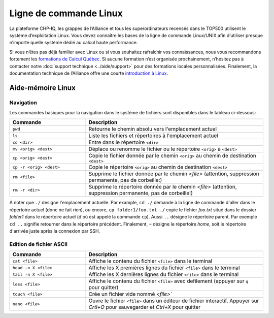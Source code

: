 Ligne de commande Linux
=======================

La plateforme CHP-IQ, les grappes de l’Alliance et tous les superordinateurs
recensés dans le TOP500 utilisent le système d’exploitation Linux. Vous devez
connaître les bases de la ligne de commande Linux/UNIX afin d’utiliser presque
n’importe quelle système dédié au calcul haute performance.

Si vous n’êtes pas déjà familier avec Linux ou si vous souhaitez rafraîchir vos
connaissances, nous vous recommandons fortement les `formations de Calcul Québec
<https://www.calculquebec.ca/services-aux-chercheurs/formation/>`_. Si aucune
formation n’est organisée prochainement, n’hésitez pas à contacter notre
:doc:`support technique <../aide/support>` pour des formations locales
personnalisées. Finalement, la documentation technique de l’Alliance offre une
courte `introduction à Linux
<https://docs.alliancecan.ca/wiki/Linux_introduction/fr>`_.

Aide-mémoire Linux
------------------

Navigation
''''''''''

Les commandes basiques pour la navigation dans le système de fichiers sont disponibles dans le tableau ci-dessous:

.. list-table::
   :widths: 30 70
   :header-rows: 1

   * - Commande
     - Description
   * - ``pwd``
     - Retourne le chemin absolu vers l'emplacement actuel
   * - ``ls``
     - Liste les fichiers et répertoires à l'emplacement actuel
   * - ``cd <dir>``
     - Entre dans le répertoire ``<dir>``
   * - ``mv <orig> <dest>``
     - Déplace ou renomme le fichier ou le répertoire ``<orig>`` à ``<dest>``
   * - ``cp <orig> <dest>``
     - Copie le fichier donnée par le chemin ``<orig>`` au chemin de destination ``<dest>``
   * - ``cp -r <orig> <dest>``
     - Copie le répertoire ``<orig>`` au chemin de destination ``<dest>``
   * - ``rm <file>``
     - Supprime le fichier donnée par le chemin `<file>` (attention, suppression permanente, pas de corbeille:)
   * - ``rm -r <dir>``
     - Supprime le répertoire donnée par le chemin `<file>` (attention, suppression permanente, pas de corbeille!)

À noter que ``./`` designe l'emplacement actuelle.
Par example, ``cd ./`` demande à la ligne de commande d'aller dans le répertoire actuel (donc ne fait rien), ou encore, ``cp folder1/foo.txt ./`` copie le fichier `foo.txt` situé dans le dossier `folder1` dans le répertoire actuel (d'où est appelé la commande ``cp``).
Aussi ``..`` désigne le répertoire parent.
Par exemple ``cd ..`` signifie retourner dans le répertoire précédent.
Finalement, ``~`` désigne le répertoire *home*, soit le répertoire d'arrivée juste après la connexion par SSH.


Edition de fichier ASCII
''''''''''''''''''''''''

.. list-table::
   :widths: 30 70
   :header-rows: 1

   * - Commande
     - Description
   * - ``cat <file>``
     - Affiche le contenu du fichier ``<file>`` dans le terminal
   * - ``head -n X <file>``
     - Affiche les X premières lignes du fichier ``<file>`` dans le terminal
   * - ``tail -n X <file>``
     - Affiche les X dernières lignes du fichier ``<file>`` dans le terminal
   * - ``less <file>``
     - Affiche le contenu du fichier ``<file>`` avec defilement (appuyer sur ``q`` pour quitter)
   * - ``touch <file>``
     - Crée un fichier vide nommé `<file>``
   * - ``nano <file>``
     - Ouvre le fichier ``<file>`` dans un éditeur de fichier interactif. Appuyer sur `Crtl+O` pour sauvegarder et `Ctrl+X` pour quitter
